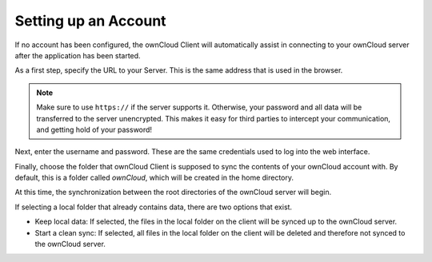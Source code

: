 Setting up an Account
=====================

If no account has been configured, the ownCloud Client will automatically
assist in connecting to your ownCloud server after the application has been
started.

As a first step, specify the URL to your Server. This is the same address
that is used in the browser.

.. image:: images/wizard_url.png
   :scale: 50 %

.. note:: Make sure to use ``https://`` if the server supports it. Otherwise,
   your password and all data will be transferred to the server unencrypted.
   This makes it easy for third parties to intercept your communication, and
   getting hold of your password!

Next, enter the username and password.  These are the same credentials used
to log into the web interface.

.. image:: images/wizard_user.png
   :scale: 50 %

Finally, choose the folder that ownCloud Client is supposed to sync the
contents of your ownCloud account with. By default, this is a folder
called `ownCloud`, which will be created in the home directory.

.. image:: images/wizard_targetfolder.png
   :scale: 50 %

At this time, the synchronization between the root directories of the
ownCloud server will begin.

.. image:: images/wizard_overview.png
   :scale: 50 %

If selecting a local folder that already contains data, there are
two options that exist.

* Keep local data: If selected, the files in the local folder on the
  client will be synced up to the ownCloud server.
* Start a clean sync: If selected, all files in the local folder on
  the client will be deleted and therefore not synced to the ownCloud
  server.
